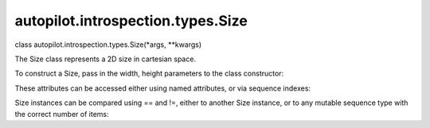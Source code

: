 autopilot.introspection.types.Size
==================================

.. raw:: html

   <dl class="class">

.. raw:: html

   <dt id="autopilot.introspection.types.Size">

class autopilot.introspection.types.Size(\*args, \*\*kwargs)

.. raw:: html

   </dt>

.. raw:: html

   <dd>

.. raw:: html

   <p>

The Size class represents a 2D size in cartesian space.

.. raw:: html

   </p>

.. raw:: html

   <p>

To construct a Size, pass in the width, height parameters to the class
constructor:

.. raw:: html

   </p>

.. raw:: html

   <pre><span class="gp">&gt;&gt;&gt; </span><span class="n">my_size</span> <span class="o">=</span> <span class="n">Size</span><span class="p">(</span><span class="mi">50</span><span class="p">,</span><span class="mi">100</span><span class="p">)</span>
   </pre>

.. raw:: html

   <p>

These attributes can be accessed either using named attributes, or via
sequence indexes:

.. raw:: html

   </p>

.. raw:: html

   <pre><span class="gp">&gt;&gt;&gt; </span><span class="n">my_size</span><span class="o">.</span><span class="n">width</span> <span class="o">==</span> <span class="n">my_size</span><span class="o">.</span><span class="n">w</span> <span class="o">==</span> <span class="n">my_size</span><span class="p">[</span><span class="mi">0</span><span class="p">]</span> <span class="o">==</span> <span class="mi">50</span>
   <span class="go">True</span>
   <span class="gp">&gt;&gt;&gt; </span><span class="n">my_size</span><span class="o">.</span><span class="n">height</span> <span class="o">==</span> <span class="n">my_size</span><span class="o">.</span><span class="n">h</span> <span class="o">==</span> <span class="n">my_size</span><span class="p">[</span><span class="mi">1</span><span class="p">]</span> <span class="o">==</span> <span class="mi">100</span>
   <span class="go">True</span>
   </pre>

.. raw:: html

   <p>

Size instances can be compared using == and !=, either to another Size
instance, or to any mutable sequence type with the correct number of
items:

.. raw:: html

   </p>

.. raw:: html

   <pre><span class="gp">&gt;&gt;&gt; </span><span class="n">my_size</span> <span class="o">==</span> <span class="p">[</span><span class="mi">50</span><span class="p">,</span> <span class="mi">100</span><span class="p">]</span>
   <span class="go">True</span>
   <span class="gp">&gt;&gt;&gt; </span><span class="n">my_size</span> <span class="o">!=</span> <span class="n">Size</span><span class="p">(</span><span class="mi">5</span><span class="p">,</span> <span class="mi">10</span><span class="p">)</span>
   <span class="go">True</span>
   </pre>

.. raw:: html

   </dd>

.. raw:: html

   </dl>
